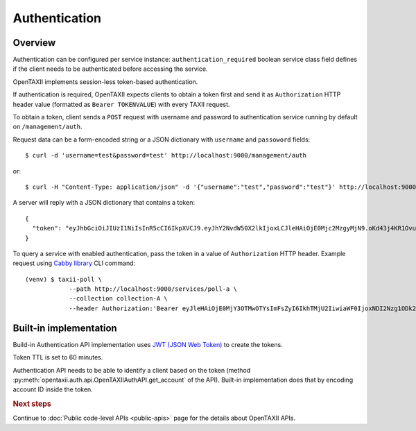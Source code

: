==============
Authentication
==============

.. highlight:: sh

Overview
========

Authentication can be configured per service instance: ``authentication_required``
boolean service class field defines if the client needs to be
authenticated before accessing the service.

OpenTAXII implements session-less token-based authentication.

If authentication is required, OpenTAXII expects clients to obtain a token first and
send it as ``Authorization`` HTTP header value (formatted as ``Bearer TOKENVALUE``)
with every TAXII request.

To obtain a token, client sends a ``POST`` request with username and password to 
authentication service running by default on ``/management/auth``.

Request data can be a form-encoded string or a JSON dictionary with ``username`` and
``passoword`` fields::

    $ curl -d 'username=test&password=test' http://localhost:9000/management/auth

or::

    $ curl -H "Content-Type: application/json" -d '{"username":"test","password":"test"}' http://localhost:9000/management/auth

A server will reply with a JSON dictionary that contains a token::

    {
      "token": "eyJhbGciOiJIUzI1NiIsInR5cCI6IkpXVCJ9.eyJhY2NvdW50X2lkIjoxLCJleHAiOjE0Mjc2MzgyMjN9.oKd43j4KR1Ovu8zOtwFdeaKILys_kpl3fAiECclP7_4"
    }

To query a service with enabled authentication, pass the token in a value of ``Authorization`` HTTP header.
Example request using `Cabby library <http://github.com/Intelworks/cabby>`_ CLI command::

    (venv) $ taxii-poll \
                --path http://localhost:9000/services/poll-a \
                --collection collection-A \
                --header Authorization:'Bearer eyJleHAiOjE0MjY3OTMwOTYsImFsZyI6IkhTMjU2IiwiaWF0IjoxNDI2Nzg1ODk2fQ.eyJ1c2VyX2lkIjoxfQ.YsZIdbrU92dL8j5G8ydVAsdWHXtx371vC0POmXrS3W8'


Built-in implementation
=======================

Build-in Authentication API implementation uses
`JWT (JSON Web Token) <https://tools.ietf.org/html/draft-ietf-oauth-json-web-token-32>`_
to create the tokens.

Token TTL is set to 60 minutes.

Authentication API needs to be able to identify a client based on the token
(method :py:meth:`opentaxii.auth.api.OpenTAXIIAuthAPI.get_account` of the API). Built-in implementation
does that by encoding account ID inside the token.

.. rubric:: Next steps

Continue to :doc:`Public code-level APIs <public-apis>` page for the details about OpenTAXII APIs.

.. vim: set spell spelllang=en:

